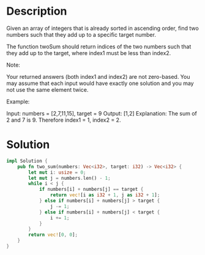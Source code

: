 * Description
Given an array of integers that is already sorted in ascending order, find two numbers such that they add up to a specific target number.

The function twoSum should return indices of the two numbers such that they add up to the target, where index1 must be less than index2.

Note:

    Your returned answers (both index1 and index2) are not zero-based.
    You may assume that each input would have exactly one solution and you may not use the same element twice.

Example:

Input: numbers = [2,7,11,15], target = 9
Output: [1,2]
Explanation: The sum of 2 and 7 is 9. Therefore index1 = 1, index2 = 2.

* Solution
#+begin_src rust
  impl Solution {
      pub fn two_sum(numbers: Vec<i32>, target: i32) -> Vec<i32> {
          let mut i: usize = 0;
          let mut j = numbers.len() - 1;
          while i < j {
              if numbers[i] + numbers[j] == target {
                  return vec![i as i32 + 1, j as i32 + 1];
              } else if numbers[i] + numbers[j] > target {
                  j -= 1;
              } else if numbers[i] + numbers[j] < target {
                  i += 1;
              }
          }
          return vec![0, 0];
      }
  }
#+end_src
